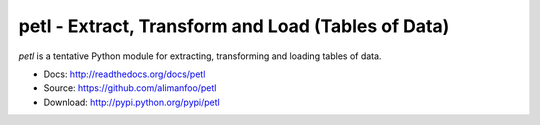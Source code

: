 petl - Extract, Transform and Load (Tables of Data)
===================================================

`petl` is a tentative Python module for extracting, transforming and
loading tables of data.

- Docs: http://readthedocs.org/docs/petl
- Source: https://github.com/alimanfoo/petl
- Download: http://pypi.python.org/pypi/petl

